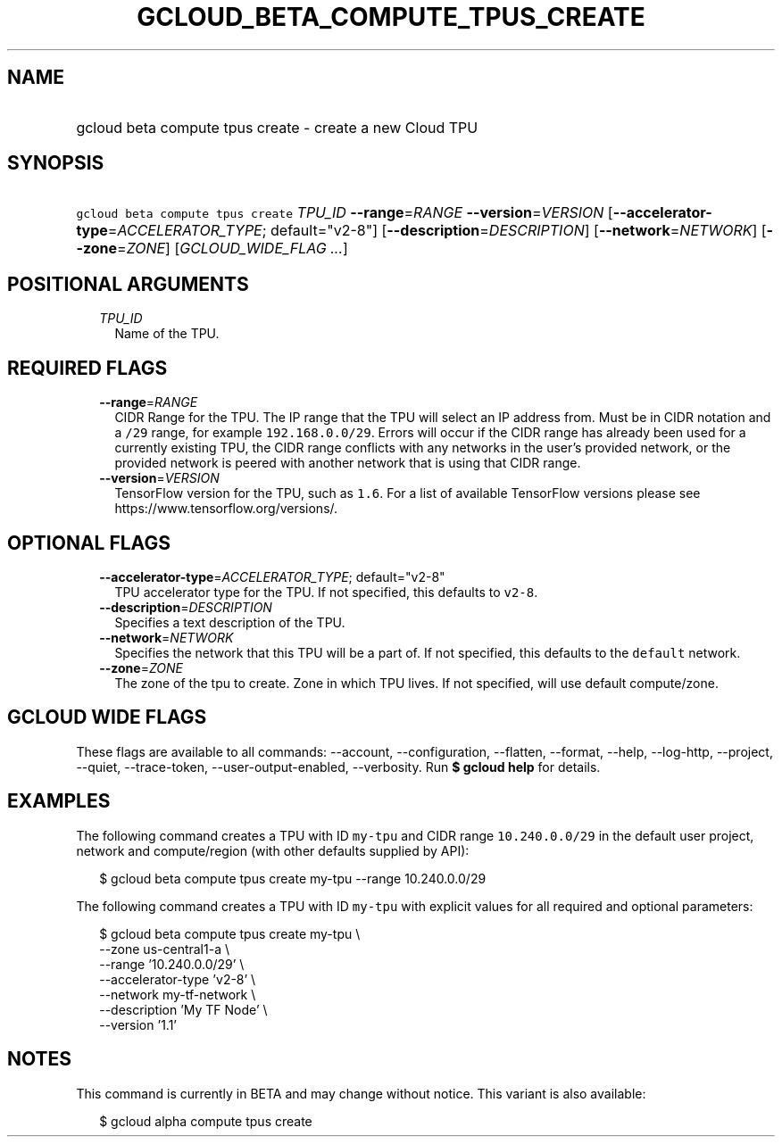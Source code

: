 
.TH "GCLOUD_BETA_COMPUTE_TPUS_CREATE" 1



.SH "NAME"
.HP
gcloud beta compute tpus create \- create a new Cloud TPU



.SH "SYNOPSIS"
.HP
\f5gcloud beta compute tpus create\fR \fITPU_ID\fR \fB\-\-range\fR=\fIRANGE\fR \fB\-\-version\fR=\fIVERSION\fR [\fB\-\-accelerator\-type\fR=\fIACCELERATOR_TYPE\fR;\ default="v2\-8"] [\fB\-\-description\fR=\fIDESCRIPTION\fR] [\fB\-\-network\fR=\fINETWORK\fR] [\fB\-\-zone\fR=\fIZONE\fR] [\fIGCLOUD_WIDE_FLAG\ ...\fR]



.SH "POSITIONAL ARGUMENTS"

.RS 2m
.TP 2m
\fITPU_ID\fR
Name of the TPU.


.RE
.sp

.SH "REQUIRED FLAGS"

.RS 2m
.TP 2m
\fB\-\-range\fR=\fIRANGE\fR
CIDR Range for the TPU. The IP range that the TPU will select an IP address
from. Must be in CIDR notation and a \f5/29\fR range, for example
\f5192.168.0.0/29\fR. Errors will occur if the CIDR range has already been used
for a currently existing TPU, the CIDR range conflicts with any networks in the
user's provided network, or the provided network is peered with another network
that is using that CIDR range.

.TP 2m
\fB\-\-version\fR=\fIVERSION\fR
TensorFlow version for the TPU, such as \f51.6\fR. For a list of available
TensorFlow versions please see https://www.tensorflow.org/versions/.


.RE
.sp

.SH "OPTIONAL FLAGS"

.RS 2m
.TP 2m
\fB\-\-accelerator\-type\fR=\fIACCELERATOR_TYPE\fR; default="v2\-8"
TPU accelerator type for the TPU. If not specified, this defaults to
\f5v2\-8\fR.

.TP 2m
\fB\-\-description\fR=\fIDESCRIPTION\fR
Specifies a text description of the TPU.

.TP 2m
\fB\-\-network\fR=\fINETWORK\fR
Specifies the network that this TPU will be a part of. If not specified, this
defaults to the \f5default\fR network.

.TP 2m
\fB\-\-zone\fR=\fIZONE\fR
The zone of the tpu to create. Zone in which TPU lives. If not specified, will
use default compute/zone.


.RE
.sp

.SH "GCLOUD WIDE FLAGS"

These flags are available to all commands: \-\-account, \-\-configuration,
\-\-flatten, \-\-format, \-\-help, \-\-log\-http, \-\-project, \-\-quiet,
\-\-trace\-token, \-\-user\-output\-enabled, \-\-verbosity. Run \fB$ gcloud
help\fR for details.



.SH "EXAMPLES"

The following command creates a TPU with ID \f5my\-tpu\fR and CIDR range
\f510.240.0.0/29\fR in the default user project, network and compute/region
(with other defaults supplied by API):

.RS 2m
$ gcloud beta compute tpus create  my\-tpu \-\-range 10.240.0.0/29
.RE


The following command creates a TPU with ID \f5my\-tpu\fR with explicit values
for all required and optional parameters:

.RS 2m
$ gcloud beta compute tpus create my\-tpu \e
    \-\-zone us\-central1\-a \e
    \-\-range '10.240.0.0/29' \e
    \-\-accelerator\-type 'v2\-8' \e
    \-\-network my\-tf\-network \e
    \-\-description 'My TF Node' \e
    \-\-version '1.1'
.RE



.SH "NOTES"

This command is currently in BETA and may change without notice. This variant is
also available:

.RS 2m
$ gcloud alpha compute tpus create
.RE

